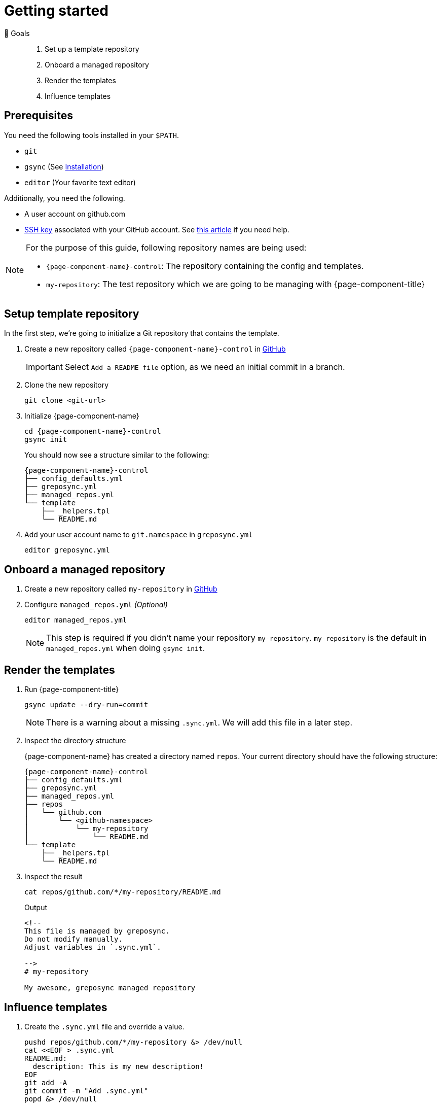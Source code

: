 = Getting started
:control-repo: {page-component-name}-control
:managed-repo: my-repository

🏁 Goals::
. Set up a template repository
. Onboard a managed repository
. Render the templates
. Influence templates

== Prerequisites

You need the following tools installed in your `$PATH`.

* `git`
* `gsync` (See xref:tutorials/installation.adoc[Installation])
* `editor` (Your favorite text editor)

Additionally, you need the following.

* A user account on github.com
* https://github.com/settings/keys[SSH key] associated with your GitHub account.
  See https://docs.github.com/en/github/authenticating-to-github/connecting-to-github-with-ssh[this article] if you need help.

[NOTE]
====
For the purpose of this guide, following repository names are being used:

- `{control-repo}`: The repository containing the config and templates.
- `{managed-repo}`: The test repository which we are going to be managing with {page-component-title}
====

== Setup template repository

In the first step, we're going to initialize a Git repository that contains the template.

. Create a new repository called `{control-repo}` in https://github.com/new[GitHub]
+
IMPORTANT: Select `Add a README file` option, as we need an initial commit in a branch.

. Clone the new repository
+
[source,bash]
----
git clone <git-url>
----

. Initialize {page-component-name}
+
[source,bash,subs="attributes+"]
----
cd {control-repo}
gsync init
----
+
You should now see a structure similar to the following:
+
[source,console,subs="attributes+"]
----
{control-repo}
├── config_defaults.yml
├── greposync.yml
├── managed_repos.yml
└── template
    ├── _helpers.tpl
    └── README.md
----

. Add your user account name to `git.namespace` in `greposync.yml`
+
[source,bash,subs="attributes+"]
----
editor greposync.yml
----

== Onboard a managed repository

. Create a new repository called `{managed-repo}` in https://github.com/new[GitHub]

. Configure `managed_repos.yml` _(Optional)_
+
[source,bash,subs="attributes+"]
----
editor managed_repos.yml
----
+
[NOTE]
====
This step is required if you didn't name your repository `{managed-repo}`.
`{managed-repo}` is the default in `managed_repos.yml` when doing `gsync init`.
====

== Render the templates

. Run {page-component-title}
+
[source,bash,subs="attributes+"]
----
gsync update --dry-run=commit
----
+
[NOTE]
====
There is a warning about a missing `.sync.yml`.
We will add this file in a later step.
====

. Inspect the directory structure
+
{page-component-name} has created a directory named `repos`.
Your current directory should have the following structure:
+
[source,console,subs="attributes+"]
----
{control-repo}
├── config_defaults.yml
├── greposync.yml
├── managed_repos.yml
├── repos
│   └── github.com
│       └── <github-namespace>
│           └── my-repository
│               └── README.md
└── template
    ├── _helpers.tpl
    └── README.md
----

. Inspect the result
+
[source,bash]
----
cat repos/github.com/*/my-repository/README.md
----
+
.Output
[source,markdown]
----
<!--
This file is managed by greposync.
Do not modify manually.
Adjust variables in `.sync.yml`.

-->
# my-repository

My awesome, greposync managed repository
----

== Influence templates

. Create the `.sync.yml` file and override a value.
+
[source,bash]
----
pushd repos/github.com/*/my-repository &> /dev/null
cat <<EOF > .sync.yml
README.md:
  description: This is my new description!
EOF
git add -A
git commit -m "Add .sync.yml"
popd &> /dev/null
----
+
[NOTE]
====
We didn't just randomly add a `description` field.
The template in `template/README.md.tpl` actually has `{{ .Values.description }}` at the end.
This tells the template engine to place our new value there, which in turn is coming from `config_defaults.yml` as a default value.
Since we want to override the description for this repository, we provide it through `.sync.yml` that now lives in `{managed-repo}` itself.
====

. Run {page-component-title} again
+
[source,bash,subs="attributes+"]
----
gsync update --dry-run=commit
----

== Inspect the result

. Inspect the updated README
+
[source,bash]
----
cat repos/github.com/*/my-repository/README.md
----
+
.Output
[source,markdown]
----
<!--
This file is managed by greposync.
Do not modify manually.
Adjust variables in `.sync.yml`.

-->
# my-repository

This is my new description!
----

. Inspect the Git log
+
[source,bash]
----
pushd repos/github.com/*/my-repository &> /dev/null
GIT_PAGER=cat git log --oneline
popd &> /dev/null
----
+
.Example Output
[source]
----
3637433 (HEAD -> greposync) Update from greposync
e6f6b79 Add .sync.yml
4bb2b9f Update from greposync
16ef4fe (origin/main, origin/HEAD, main) Initial commit
----

That's cool, right?

[discrete]
== Tutorial complete!

🏆 Learnings::
. You know how to initialize a new template repository.
. You understand the configuration files and directory structure.
. You know how you can affect the final rendered file of a template using the `.sync.yml` file.

📌 Where to go next::
* xref:tutorials/create-pr.adoc[Tutorial: Create a pull request]
* xref:references/sync-config.adoc[Reference: Sync configuration]
* xref:references/template.adoc[Reference: Template]
